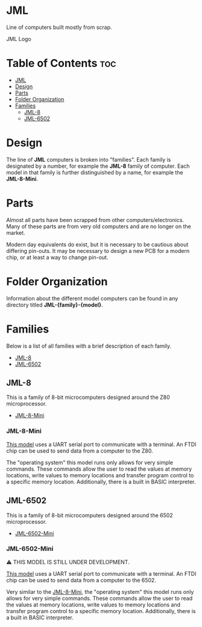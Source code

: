 * JML
Line of computers built mostly from scrap.

#+CAPTION: JML Logo
#+ATTR_HTML: :width 600px :style margin-left: auto; margin-right: auto;
[[file:./docs/JML-logo-vintage-transparent.png]]

* Table of Contents :toc:
- [[#jml][JML]]
- [[#design][Design]]
- [[#parts][Parts]]
- [[#folder-organization][Folder Organization]]
- [[#families][Families]]
  - [[#jml-8][JML-8]]
  - [[#jml-6502][JML-6502]]

* Design
The line of *JML* computers is broken into "families". Each family is
designated by a number, for example the *JML-8* family of computer. Each model
in that family is further distinguished by a name, for example the
*JML-8-Mini*.

* Parts
Almost all parts have been scrapped from other computers/electronics. Many of
these parts are from very old computers and are no longer on the market.

Modern day equivalents do exist, but it is necessary to be cautious about
differing pin-outs. It may be necessary to design a new PCB for a modern
chip, or at least a way to change pin-out.

* Folder Organization
Information about the different model computers can be found in any
directory titled *JML-{family}-{model}*.

* Families
Below is a list of all families with a brief description of each family.

- [[#jml-8][JML-8]]
- [[#jml-6502][JML-6502]]

** JML-8
This is a family of 8-bit microcomputers designed around the Z80
microprocessor.

- [[#jml-8-mini][JML-8-Mini]]

*** JML-8-Mini
[[file:jml-8-mini][This model]] uses a UART serial port to communicate with a terminal.
An FTDI chip can be used to send data from a computer to the
Z80.

The "operating system" this model runs only allows for very simple
commands. These commands allow the user to read the values at
memory locations, write values to memory locations and transfer
program control to a specific memory location. Additionally, there is a built
in BASIC interpreter.

** JML-6502
This is a family of 8-bit microcomputers designed around the 6502
microprocessor.

- [[#jml-6502-mini][JML-6502-Mini]]

*** JML-6502-Mini
⚠ THIS MODEL IS STILL UNDER DEVELOPMENT.

[[file:jml-6502-mini][This model]] uses a UART serial port to communicate with a terminal.
An FTDI chip can be used to send data from a computer to the 6502.

Very similar to the [[#jml-8-mini][JML-8-Mini]], the "operating system" this model
runs only allows for very simple commands. These commands allow the
user to read the values at memory locations, write values to memory
locations and transfer program control to a specific memory location.
Additionally, there is a built in BASIC interpreter.
